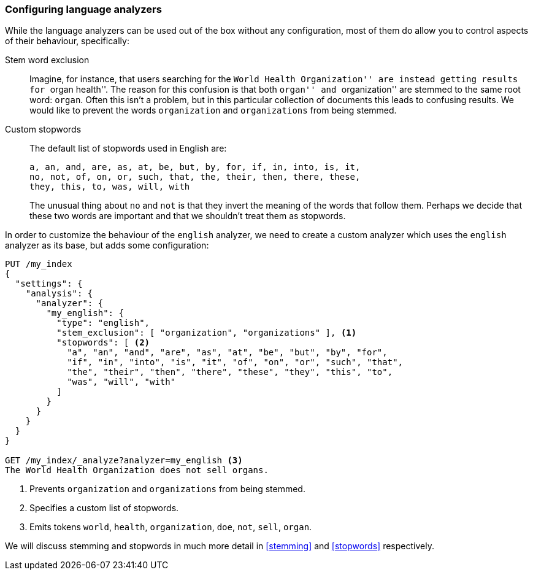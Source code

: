 [[configuring-language-analyzers]]
=== Configuring language analyzers

While the language analyzers can be used out of the box without any
configuration, most of them do allow you to control aspects of their
behaviour, specifically:

[[stem-exclusion]]
Stem word exclusion::
+
Imagine, for instance, that users searching for the ``World Health
Organization'' are instead getting results for ``organ health''. The reason
for this confusion is that both ``organ'' and ``organization'' are stemmed to
the same root word: `organ`. Often this isn't a problem, but in this
particular collection of documents this leads to confusing results. We would
like to prevent the words `organization` and `organizations` from being
stemmed.

Custom stopwords::

The default list of stopwords used in English are:
+
    a, an, and, are, as, at, be, but, by, for, if, in, into, is, it,
    no, not, of, on, or, such, that, the, their, then, there, these,
    they, this, to, was, will, with
+
The unusual thing about `no` and `not` is that they invert the meaning of the
words that follow them. Perhaps we decide that these two words are important
and that we shouldn't treat them as stopwords.

In order to customize the behaviour of the `english` analyzer, we need to
create a custom analyzer which uses the `english` analyzer as its base, but
adds some configuration:

[source,js]
--------------------------------------------------
PUT /my_index
{
  "settings": {
    "analysis": {
      "analyzer": {
        "my_english": {
          "type": "english",
          "stem_exclusion": [ "organization", "organizations" ], <1>
          "stopwords": [ <2>
            "a", "an", "and", "are", "as", "at", "be", "but", "by", "for",
            "if", "in", "into", "is", "it", "of", "on", "or", "such", "that",
            "the", "their", "then", "there", "these", "they", "this", "to",
            "was", "will", "with"
          ]
        }
      }
    }
  }
}

GET /my_index/_analyze?analyzer=my_english <3>
The World Health Organization does not sell organs.
--------------------------------------------------
<1> Prevents `organization` and `organizations` from being stemmed.
<2> Specifies a custom list of stopwords.
<3> Emits tokens `world`, `health`, `organization`, `doe`, `not`, `sell`, `organ`.

We will discuss stemming and stopwords in much more detail in <<stemming>> and
<<stopwords>> respectively.

